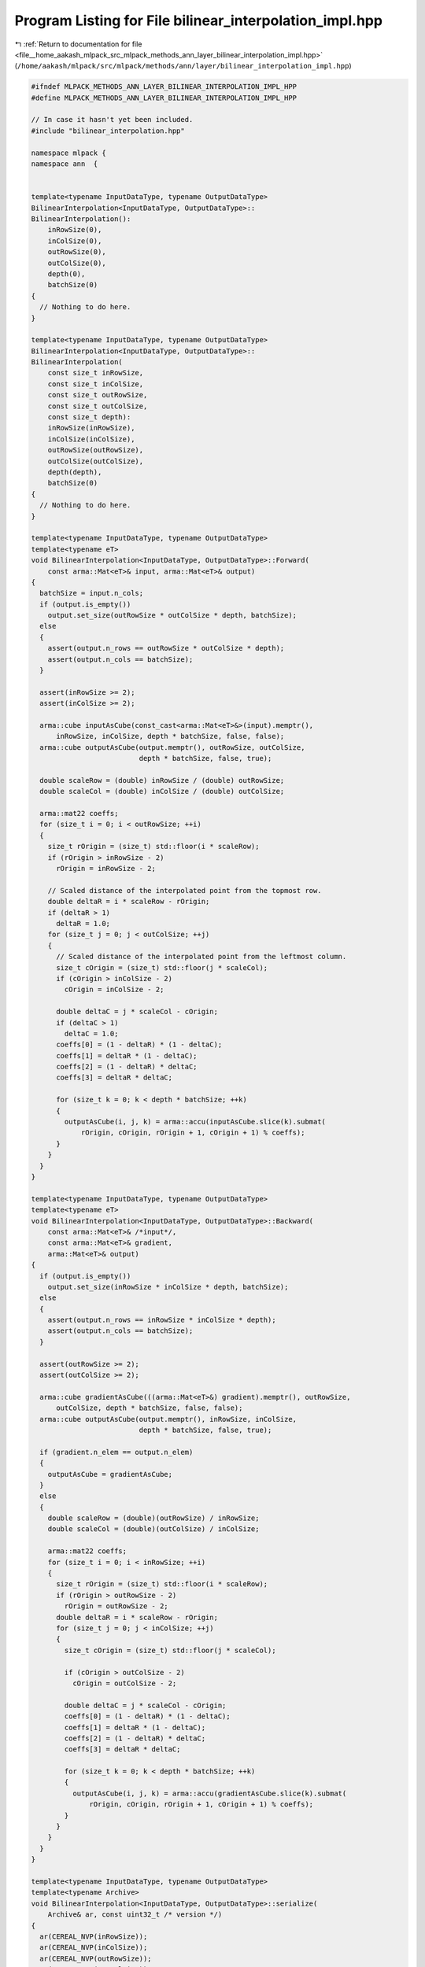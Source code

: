 
.. _program_listing_file__home_aakash_mlpack_src_mlpack_methods_ann_layer_bilinear_interpolation_impl.hpp:

Program Listing for File bilinear_interpolation_impl.hpp
========================================================

|exhale_lsh| :ref:`Return to documentation for file <file__home_aakash_mlpack_src_mlpack_methods_ann_layer_bilinear_interpolation_impl.hpp>` (``/home/aakash/mlpack/src/mlpack/methods/ann/layer/bilinear_interpolation_impl.hpp``)

.. |exhale_lsh| unicode:: U+021B0 .. UPWARDS ARROW WITH TIP LEFTWARDS

.. code-block:: cpp

   
   #ifndef MLPACK_METHODS_ANN_LAYER_BILINEAR_INTERPOLATION_IMPL_HPP
   #define MLPACK_METHODS_ANN_LAYER_BILINEAR_INTERPOLATION_IMPL_HPP
   
   // In case it hasn't yet been included.
   #include "bilinear_interpolation.hpp"
   
   namespace mlpack {
   namespace ann  {
   
   
   template<typename InputDataType, typename OutputDataType>
   BilinearInterpolation<InputDataType, OutputDataType>::
   BilinearInterpolation():
       inRowSize(0),
       inColSize(0),
       outRowSize(0),
       outColSize(0),
       depth(0),
       batchSize(0)
   {
     // Nothing to do here.
   }
   
   template<typename InputDataType, typename OutputDataType>
   BilinearInterpolation<InputDataType, OutputDataType>::
   BilinearInterpolation(
       const size_t inRowSize,
       const size_t inColSize,
       const size_t outRowSize,
       const size_t outColSize,
       const size_t depth):
       inRowSize(inRowSize),
       inColSize(inColSize),
       outRowSize(outRowSize),
       outColSize(outColSize),
       depth(depth),
       batchSize(0)
   {
     // Nothing to do here.
   }
   
   template<typename InputDataType, typename OutputDataType>
   template<typename eT>
   void BilinearInterpolation<InputDataType, OutputDataType>::Forward(
       const arma::Mat<eT>& input, arma::Mat<eT>& output)
   {
     batchSize = input.n_cols;
     if (output.is_empty())
       output.set_size(outRowSize * outColSize * depth, batchSize);
     else
     {
       assert(output.n_rows == outRowSize * outColSize * depth);
       assert(output.n_cols == batchSize);
     }
   
     assert(inRowSize >= 2);
     assert(inColSize >= 2);
   
     arma::cube inputAsCube(const_cast<arma::Mat<eT>&>(input).memptr(),
         inRowSize, inColSize, depth * batchSize, false, false);
     arma::cube outputAsCube(output.memptr(), outRowSize, outColSize,
                             depth * batchSize, false, true);
   
     double scaleRow = (double) inRowSize / (double) outRowSize;
     double scaleCol = (double) inColSize / (double) outColSize;
   
     arma::mat22 coeffs;
     for (size_t i = 0; i < outRowSize; ++i)
     {
       size_t rOrigin = (size_t) std::floor(i * scaleRow);
       if (rOrigin > inRowSize - 2)
         rOrigin = inRowSize - 2;
   
       // Scaled distance of the interpolated point from the topmost row.
       double deltaR = i * scaleRow - rOrigin;
       if (deltaR > 1)
         deltaR = 1.0;
       for (size_t j = 0; j < outColSize; ++j)
       {
         // Scaled distance of the interpolated point from the leftmost column.
         size_t cOrigin = (size_t) std::floor(j * scaleCol);
         if (cOrigin > inColSize - 2)
           cOrigin = inColSize - 2;
   
         double deltaC = j * scaleCol - cOrigin;
         if (deltaC > 1)
           deltaC = 1.0;
         coeffs[0] = (1 - deltaR) * (1 - deltaC);
         coeffs[1] = deltaR * (1 - deltaC);
         coeffs[2] = (1 - deltaR) * deltaC;
         coeffs[3] = deltaR * deltaC;
   
         for (size_t k = 0; k < depth * batchSize; ++k)
         {
           outputAsCube(i, j, k) = arma::accu(inputAsCube.slice(k).submat(
               rOrigin, cOrigin, rOrigin + 1, cOrigin + 1) % coeffs);
         }
       }
     }
   }
   
   template<typename InputDataType, typename OutputDataType>
   template<typename eT>
   void BilinearInterpolation<InputDataType, OutputDataType>::Backward(
       const arma::Mat<eT>& /*input*/,
       const arma::Mat<eT>& gradient,
       arma::Mat<eT>& output)
   {
     if (output.is_empty())
       output.set_size(inRowSize * inColSize * depth, batchSize);
     else
     {
       assert(output.n_rows == inRowSize * inColSize * depth);
       assert(output.n_cols == batchSize);
     }
   
     assert(outRowSize >= 2);
     assert(outColSize >= 2);
   
     arma::cube gradientAsCube(((arma::Mat<eT>&) gradient).memptr(), outRowSize,
         outColSize, depth * batchSize, false, false);
     arma::cube outputAsCube(output.memptr(), inRowSize, inColSize,
                             depth * batchSize, false, true);
   
     if (gradient.n_elem == output.n_elem)
     {
       outputAsCube = gradientAsCube;
     }
     else
     {
       double scaleRow = (double)(outRowSize) / inRowSize;
       double scaleCol = (double)(outColSize) / inColSize;
   
       arma::mat22 coeffs;
       for (size_t i = 0; i < inRowSize; ++i)
       {
         size_t rOrigin = (size_t) std::floor(i * scaleRow);
         if (rOrigin > outRowSize - 2)
           rOrigin = outRowSize - 2;
         double deltaR = i * scaleRow - rOrigin;
         for (size_t j = 0; j < inColSize; ++j)
         {
           size_t cOrigin = (size_t) std::floor(j * scaleCol);
   
           if (cOrigin > outColSize - 2)
             cOrigin = outColSize - 2;
   
           double deltaC = j * scaleCol - cOrigin;
           coeffs[0] = (1 - deltaR) * (1 - deltaC);
           coeffs[1] = deltaR * (1 - deltaC);
           coeffs[2] = (1 - deltaR) * deltaC;
           coeffs[3] = deltaR * deltaC;
   
           for (size_t k = 0; k < depth * batchSize; ++k)
           {
             outputAsCube(i, j, k) = arma::accu(gradientAsCube.slice(k).submat(
                 rOrigin, cOrigin, rOrigin + 1, cOrigin + 1) % coeffs);
           }
         }
       }
     }
   }
   
   template<typename InputDataType, typename OutputDataType>
   template<typename Archive>
   void BilinearInterpolation<InputDataType, OutputDataType>::serialize(
       Archive& ar, const uint32_t /* version */)
   {
     ar(CEREAL_NVP(inRowSize));
     ar(CEREAL_NVP(inColSize));
     ar(CEREAL_NVP(outRowSize));
     ar(CEREAL_NVP(outColSize));
     ar(CEREAL_NVP(depth));
   }
   
   } // namespace ann
   } // namespace mlpack
   
   #endif
